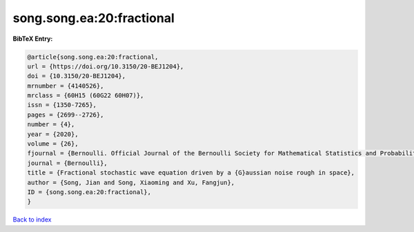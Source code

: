 song.song.ea:20:fractional
==========================

.. :cite:t:`song.song.ea:20:fractional`

.. bibliography:: ../../All.bib

**BibTeX Entry:**

.. code-block:: bibtex

   @article{song.song.ea:20:fractional,
   url = {https://doi.org/10.3150/20-BEJ1204},
   doi = {10.3150/20-BEJ1204},
   mrnumber = {4140526},
   mrclass = {60H15 (60G22 60H07)},
   issn = {1350-7265},
   pages = {2699--2726},
   number = {4},
   year = {2020},
   volume = {26},
   fjournal = {Bernoulli. Official Journal of the Bernoulli Society for Mathematical Statistics and Probability},
   journal = {Bernoulli},
   title = {Fractional stochastic wave equation driven by a {G}aussian noise rough in space},
   author = {Song, Jian and Song, Xiaoming and Xu, Fangjun},
   ID = {song.song.ea:20:fractional},
   }

`Back to index <../index>`_
